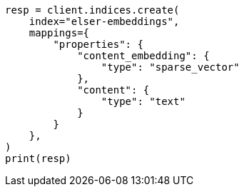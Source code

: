 // This file is autogenerated, DO NOT EDIT
// tab-widgets/inference-api/infer-api-mapping.asciidoc:37

[source, python]
----
resp = client.indices.create(
    index="elser-embeddings",
    mappings={
        "properties": {
            "content_embedding": {
                "type": "sparse_vector"
            },
            "content": {
                "type": "text"
            }
        }
    },
)
print(resp)
----
